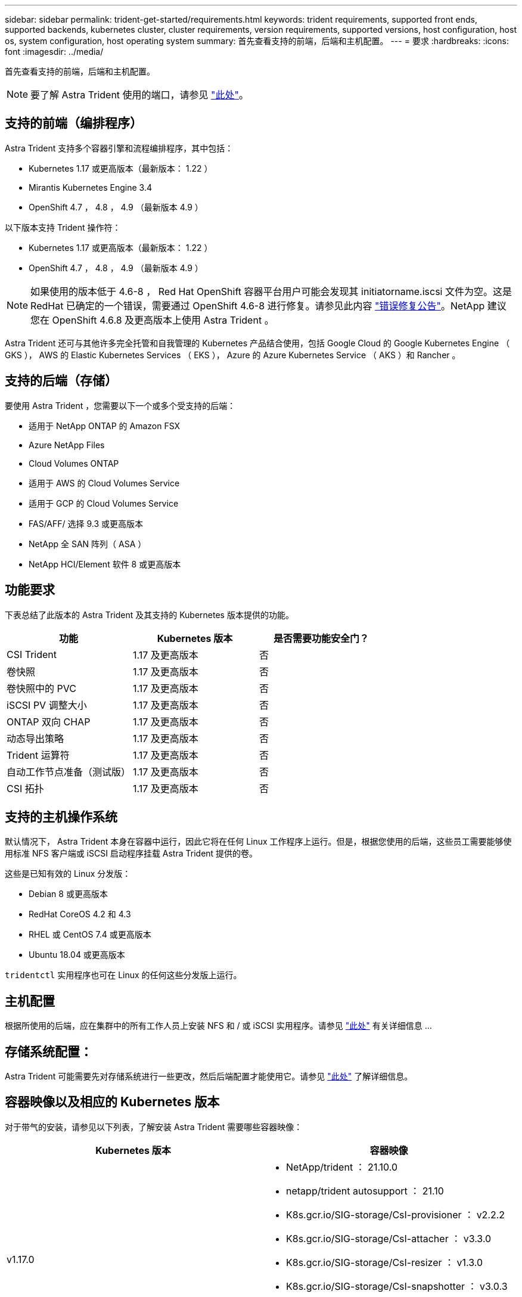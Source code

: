 ---
sidebar: sidebar 
permalink: trident-get-started/requirements.html 
keywords: trident requirements, supported front ends, supported backends, kubernetes cluster, cluster requirements, version requirements, supported versions, host configuration, host os, system configuration, host operating system 
summary: 首先查看支持的前端，后端和主机配置。 
---
= 要求
:hardbreaks:
:icons: font
:imagesdir: ../media/


首先查看支持的前端，后端和主机配置。


NOTE: 要了解 Astra Trident 使用的端口，请参见 link:../trident-reference/trident-ports.html["此处"^]。



== 支持的前端（编排程序）

Astra Trident 支持多个容器引擎和流程编排程序，其中包括：

* Kubernetes 1.17 或更高版本（最新版本： 1.22 ）
* Mirantis Kubernetes Engine 3.4
* OpenShift 4.7 ， 4.8 ， 4.9 （最新版本 4.9 ）


以下版本支持 Trident 操作符：

* Kubernetes 1.17 或更高版本（最新版本： 1.22 ）
* OpenShift 4.7 ， 4.8 ， 4.9 （最新版本 4.9 ）



NOTE: 如果使用的版本低于 4.6-8 ， Red Hat OpenShift 容器平台用户可能会发现其 initiatorname.iscsi 文件为空。这是 RedHat 已确定的一个错误，需要通过 OpenShift 4.6-8 进行修复。请参见此内容 https://access.redhat.com/errata/RHSA-2020:5259/["错误修复公告"^]。NetApp 建议您在 OpenShift 4.6.8 及更高版本上使用 Astra Trident 。

Astra Trident 还可与其他许多完全托管和自我管理的 Kubernetes 产品结合使用，包括 Google Cloud 的 Google Kubernetes Engine （ GKS ）， AWS 的 Elastic Kubernetes Services （ EKS ）， Azure 的 Azure Kubernetes Service （ AKS ）和 Rancher 。



== 支持的后端（存储）

要使用 Astra Trident ，您需要以下一个或多个受支持的后端：

* 适用于 NetApp ONTAP 的 Amazon FSX
* Azure NetApp Files
* Cloud Volumes ONTAP
* 适用于 AWS 的 Cloud Volumes Service
* 适用于 GCP 的 Cloud Volumes Service
* FAS/AFF/ 选择 9.3 或更高版本
* NetApp 全 SAN 阵列（ ASA ）
* NetApp HCI/Element 软件 8 或更高版本




== 功能要求

下表总结了此版本的 Astra Trident 及其支持的 Kubernetes 版本提供的功能。

[cols="3"]
|===
| 功能 | Kubernetes 版本 | 是否需要功能安全门？ 


| CSI Trident  a| 
1.17 及更高版本
 a| 
否



| 卷快照  a| 
1.17 及更高版本
 a| 
否



| 卷快照中的 PVC  a| 
1.17 及更高版本
 a| 
否



| iSCSI PV 调整大小  a| 
1.17 及更高版本
 a| 
否



| ONTAP 双向 CHAP  a| 
1.17 及更高版本
 a| 
否



| 动态导出策略  a| 
1.17 及更高版本
 a| 
否



| Trident 运算符  a| 
1.17 及更高版本
 a| 
否



| 自动工作节点准备（测试版）  a| 
1.17 及更高版本
 a| 
否



| CSI 拓扑  a| 
1.17 及更高版本
 a| 
否

|===


== 支持的主机操作系统

默认情况下， Astra Trident 本身在容器中运行，因此它将在任何 Linux 工作程序上运行。但是，根据您使用的后端，这些员工需要能够使用标准 NFS 客户端或 iSCSI 启动程序挂载 Astra Trident 提供的卷。

这些是已知有效的 Linux 分发版：

* Debian 8 或更高版本
* RedHat CoreOS 4.2 和 4.3
* RHEL 或 CentOS 7.4 或更高版本
* Ubuntu 18.04 或更高版本


`tridentctl` 实用程序也可在 Linux 的任何这些分发版上运行。



== 主机配置

根据所使用的后端，应在集群中的所有工作人员上安装 NFS 和 / 或 iSCSI 实用程序。请参见 link:../trident-use/worker-node-prep.html["此处"^] 有关详细信息 ...



== 存储系统配置：

Astra Trident 可能需要先对存储系统进行一些更改，然后后端配置才能使用它。请参见 link:../trident-use/backends.html["此处"^] 了解详细信息。



== 容器映像以及相应的 Kubernetes 版本

对于带气的安装，请参见以下列表，了解安装 Astra Trident 需要哪些容器映像：

[cols="2"]
|===
| Kubernetes 版本 | 容器映像 


| v1.17.0  a| 
* NetApp/trident ： 21.10.0
* netapp/trident autosupport ： 21.10
* K8s.gcr.io/SIG-storage/CsI-provisioner ： v2.2.2
* K8s.gcr.io/SIG-storage/CsI-attacher ： v3.3.0
* K8s.gcr.io/SIG-storage/CsI-resizer ： v1.3.0
* K8s.gcr.io/SIG-storage/CsI-snapshotter ： v3.0.3
* k8s.gcr.io/sig-storage/CsI-node-driver-registry:v2.3.0
* netapp/trident 操作符： 21.10.0 （可选）




| v1.18.0  a| 
* NetApp/trident ： 21.10.0
* netapp/trident autosupport ： 21.10
* K8s.gcr.io/SIG-storage/CsI-provisioner ： v2.2.2
* K8s.gcr.io/SIG-storage/CsI-attacher ： v3.3.0
* K8s.gcr.io/SIG-storage/CsI-resizer ： v1.3.0
* K8s.gcr.io/SIG-storage/CsI-snapshotter ： v3.0.3
* k8s.gcr.io/sig-storage/CsI-node-driver-registry:v2.3.0
* netapp/trident 操作符： 21.10.0 （可选）




| v1.19.0  a| 
* NetApp/trident ： 21.10.0
* netapp/trident autosupport ： 21.10
* K8s.gcr.io/SIG-storage/CsI-provisioner ： v2.2.2
* K8s.gcr.io/SIG-storage/CsI-attacher ： v3.3.0
* K8s.gcr.io/SIG-storage/CsI-resizer ： v1.3.0
* K8s.gcr.io/SIG-storage/CsI-snapshotter ： v3.0.3
* k8s.gcr.io/sig-storage/CsI-node-driver-registry:v2.3.0
* netapp/trident 操作符： 21.10.0 （可选）




| v1.20.0  a| 
* NetApp/trident ： 21.10.0
* netapp/trident autosupport ： 21.10
* K8s.gcr.io/SIG-storage/CsI-provisioner ： v3.0.0
* K8s.gcr.io/SIG-storage/CsI-attacher ： v3.3.0
* K8s.gcr.io/SIG-storage/CsI-resizer ： v1.3.0
* K8s.gcr.io/SIG-storage/CsI-snapshotter ： v3.0.3
* k8s.gcr.io/sig-storage/CsI-node-driver-registry:v2.3.0
* netapp/trident 操作符： 21.10.0 （可选）




| v1.21.0  a| 
* NetApp/trident ： 21.10.0
* netapp/trident autosupport ： 21.10
* K8s.gcr.io/SIG-storage/CsI-provisioner ： v3.0.0
* K8s.gcr.io/SIG-storage/CsI-attacher ： v3.3.0
* K8s.gcr.io/SIG-storage/CsI-resizer ： v1.3.0
* K8s.gcr.io/SIG-storage/CsI-snapshotter ： v3.0.3
* k8s.gcr.io/sig-storage/CsI-node-driver-registry:v2.3.0
* netapp/trident 操作符： 21.10.0 （可选）




| v1.22.0  a| 
* NetApp/trident ： 21.10.0
* netapp/trident autosupport ： 21.10
* K8s.gcr.io/SIG-storage/CsI-provisioner ： v3.0.0
* K8s.gcr.io/SIG-storage/CsI-attacher ： v3.3.0
* K8s.gcr.io/SIG-storage/CsI-resizer ： v1.3.0
* K8s.gcr.io/SIG-storage/CsI-snapshotter ： v3.0.3
* k8s.gcr.io/sig-storage/CsI-node-driver-registry:v2.3.0
* netapp/trident 操作符： 21.10.0 （可选）


|===

NOTE: 在 Kubernetes 1.20 及更高版本上，只有当 `v1` 版本提供了 `volumesnapshots.snapshot.storage.k8s.io` CRD 时，才使用经过验证的 `K8s.gcr.io/SIG-storage/CsI-snapshotter ： v4.x` image 。如果 `v1bea1` 版本在使用 / 不使用 `v1` 版本的情况下为 CRD 提供服务，请使用经验证的 `K8s.gcr.io/SIG-storage/CsI-snapshotter ： v3.x` 映像。
